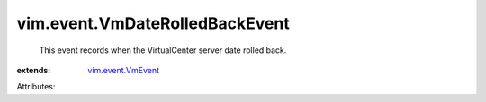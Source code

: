 .. _vim.event.VmEvent: ../../vim/event/VmEvent.rst


vim.event.VmDateRolledBackEvent
===============================
  This event records when the VirtualCenter server date rolled back.
:extends: vim.event.VmEvent_

Attributes:
